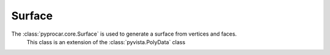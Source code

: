 Surface
========================

The :class:`pyprocar.core.Surface` is used to generate a surface from vertices and faces. 
   This class is an extension of the :class:`pyvista.PolyData` class


.. autosummary::
   :toctree: _autosummary

   pyprocar.core.Surface